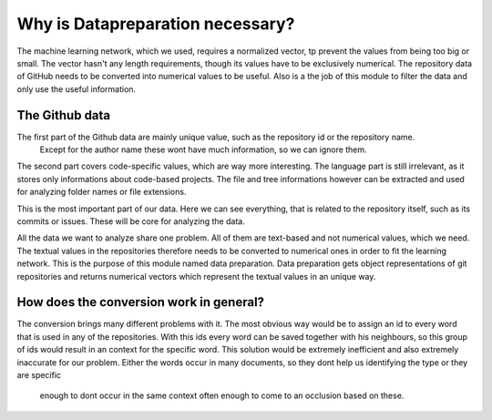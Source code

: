 Why is Datapreparation necessary?
=================================


The machine learning network, which we used, requires a normalized vector, tp prevent the values from being too big or small.
The vector hasn't any length requirements, though its values have to be exclusively numerical.
The repository data of GitHub needs to be converted into numerical values to be useful. Also is a the job of this module to
filter the data and only use the useful information.


The Github data
---------------
.. image:: singleValues.png

The first part of the Github data are mainly unique value, such as the repository id or the repository name.
 Except for the author name these wont have much information, so we can ignore them.

.. image:: codeValues.png

The second part covers code-specific values, which are way more interesting. The language part is still irrelevant,
as it stores only informations about code-based projects. The file and tree informations however can be extracted and used for analyzing folder names or file extensions.

.. image:: repoValues.png

This is the most important part of our data. Here we can see everything, that is related to the repository itself,
such as its commits or issues. These will be core for analyzing the data.


All the data we want to analyze share one problem. All of them are text-based and not numerical values, which we need.
The textual values in the repositories therefore needs to be converted to numerical ones in order to fit the learning network.
This is the purpose of this module named data preparation. Data preparation gets object representations of git repositories
and returns numerical vectors which represent the textual values in an unique way.

How does the conversion work in general?
----------------------------------------
The conversion brings many different problems with it. The most obvious way would be to assign an id to every word that is
used in any of the repositories. With this ids every word can be saved together with his neighbours, so this group of ids
would result in an context for the specific word. This solution would be extremely inefficient and also extremely inaccurate
for our problem. Either the words occur in many documents, so they dont help us identifying the type or they are specific
 enough to dont occur in the same context often enough to come to an occlusion based on these.
